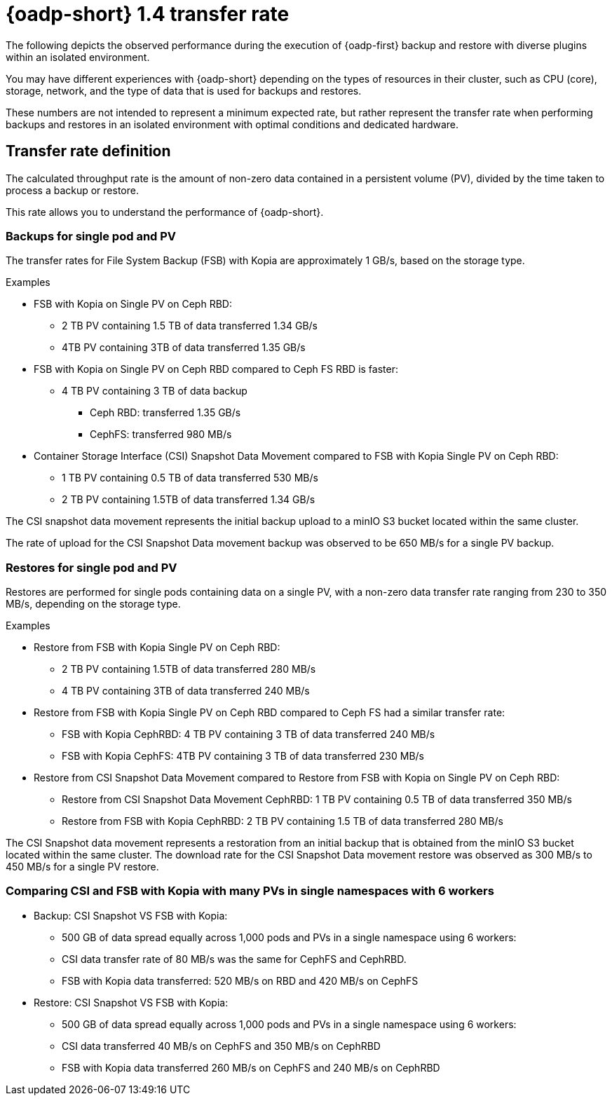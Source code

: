 // This module is included in the following assembly:
//
// * backup_and_restore/application_backup_and_restore/oadp-performance/oadp-1-4-performance.adoc
:_mod-docs-content-type: REFERENCE

[id="oadp-1-4-transfer-rate_{context}"]
= {oadp-short} 1.4 transfer rate

The following depicts the observed performance during the execution of {oadp-first} backup and restore with diverse plugins within an isolated environment.

You may have different experiences with {oadp-short} depending on the types of resources in their cluster, such as CPU (core), storage, network, and the type of data that is used for backups and restores. 

These numbers are not intended to represent a minimum expected rate, but rather represent the transfer rate when performing backups and restores in an isolated environment with optimal conditions and dedicated hardware.

[id="oadp-1-4-transfer-rate-def_{context}"]
== Transfer rate definition

The calculated throughput rate is the amount of non-zero data contained in a persistent volume (PV), divided by the time taken to process a backup or restore.

This rate allows you to understand the performance of {oadp-short}.

[id="oadp-1-4-backup-singlepod-pv_{context}"]
=== Backups for single pod and PV

The transfer rates for File System Backup (FSB) with Kopia are approximately 1 GB/s, based on the storage type.

.Examples

* FSB with Kopia on Single PV on Ceph RBD:
** 2 TB PV containing 1.5 TB of data transferred 1.34 GB/s
** 4TB PV containing 3TB of data transferred 1.35 GB/s

* FSB with Kopia on Single PV on Ceph RBD compared to Ceph FS RBD is faster:
** 4 TB PV containing 3 TB of data backup
*** Ceph RBD: transferred 1.35 GB/s
*** CephFS: transferred 980 MB/s

* Container Storage Interface (CSI) Snapshot Data Movement compared to FSB with Kopia Single PV on Ceph RBD:
** 1 TB PV containing 0.5 TB of data transferred 530 MB/s
** 2 TB PV containing 1.5TB of data transferred 1.34 GB/s

The CSI snapshot data movement represents the initial backup upload to a minIO S3 bucket located within the same cluster.

The rate of upload for the CSI Snapshot Data movement backup was observed to be 650 MB/s for a single PV backup.

[id="oadp-1-4-restore-singlepod-pv_{context}"]
=== Restores for single pod and PV

Restores are performed for single pods containing data on a single PV, with a non-zero data transfer rate ranging from 230 to 350 MB/s, depending on the storage type.

.Examples

* Restore from FSB with Kopia Single PV on Ceph RBD:
** 2 TB PV containing 1.5TB of data transferred 280 MB/s
** 4 TB PV containing 3TB of data transferred 240 MB/s

* Restore from FSB with Kopia Single PV on Ceph RBD compared to Ceph FS had a similar transfer rate:
** FSB with Kopia CephRBD: 4 TB PV containing 3 TB of data transferred 240 MB/s
** FSB with Kopia CephFS: 4TB PV containing 3 TB of data transferred 230 MB/s


* Restore from CSI Snapshot Data Movement compared to Restore from FSB with Kopia on Single PV on Ceph RBD:
** Restore from CSI Snapshot Data Movement CephRBD: 1 TB PV containing 0.5 TB of data transferred 350 MB/s
** Restore from FSB with Kopia CephRBD: 2 TB PV containing 1.5 TB of data transferred 280 MB/s

The CSI Snapshot data movement represents a restoration from an initial backup that is obtained from the minIO S3 bucket located within the same cluster. The download rate for the CSI Snapshot Data movement restore was observed as 300 MB/s to 450 MB/s for a single PV restore.

[id="oadp-1-4-csi-fsb-kopia-comparisom_{context}"]
=== Comparing CSI and FSB with Kopia with many PVs in single namespaces with 6 workers

* Backup: CSI Snapshot VS FSB with Kopia:
** 500 GB of data spread equally across 1,000 pods and PVs in a single namespace using 6 workers:
** CSI data transfer rate of 80 MB/s was the same for CephFS and CephRBD.
** FSB with Kopia data transferred: 520 MB/s on RBD and 420 MB/s on CephFS

* Restore: CSI Snapshot VS FSB with Kopia:
** 500 GB of data spread equally across 1,000 pods and PVs in a single namespace using 6 workers:
** CSI data transferred 40 MB/s on CephFS and 350 MB/s on CephRBD
** FSB with Kopia data transferred 260 MB/s on CephFS and 240 MB/s on CephRBD

